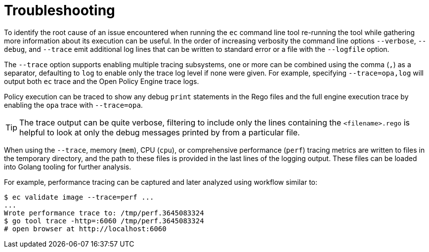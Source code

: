 = Troubleshooting

To identify the root cause of an issue encountered when running the `ec` command
line tool re-running the tool while gathering more information about its
execution can be useful. In the order of increasing verbosity the command line
options `--verbose`, `--debug`, and `--trace` emit additional log lines that can
be written to standard error or a file with the `--logfile` option.

The `--trace` option supports enabling multiple tracing subsystems, one or more
can be combined using the comma (`,`) as a separator, defaulting to `log` to
enable only the trace log level if none were given. For example, specifying
`--trace=opa,log` will output both `ec` trace and the Open Policy Engine trace
logs.

Policy execution can be traced to show any debug `print` statements in the Rego
files and the full engine execution trace by enabling the `opa` trace with
`--trace=opa`.

TIP: The trace output can be quite verbose, filtering to include only the lines
containing the `<filename>.rego` is helpful to look at only the debug messages
printed by from a particular file.

When using the `--trace`, memory (`mem`), CPU (`cpu`), or comprehensive
performance (`perf`) tracing metrics are written to files in the temporary
directory, and the path to these files is provided in the last lines of the
logging output. These files can be loaded into Golang tooling for further
analysis.

For example, performance tracing can be captured and later analyzed using
workflow similar to:

[source,sh]
----
$ ec validate image --trace=perf ...
...
Wrote performance trace to: /tmp/perf.3645083324
$ go tool trace -http=:6060 /tmp/perf.3645083324
# open browser at http://localhost:6060
----